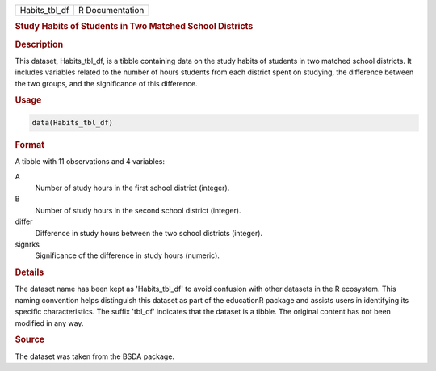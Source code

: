 .. container::

   .. container::

      ============= ===============
      Habits_tbl_df R Documentation
      ============= ===============

      .. rubric:: Study Habits of Students in Two Matched School
         Districts
         :name: study-habits-of-students-in-two-matched-school-districts

      .. rubric:: Description
         :name: description

      This dataset, Habits_tbl_df, is a tibble containing data on the
      study habits of students in two matched school districts. It
      includes variables related to the number of hours students from
      each district spent on studying, the difference between the two
      groups, and the significance of this difference.

      .. rubric:: Usage
         :name: usage

      .. code:: R

         data(Habits_tbl_df)

      .. rubric:: Format
         :name: format

      A tibble with 11 observations and 4 variables:

      A
         Number of study hours in the first school district (integer).

      B
         Number of study hours in the second school district (integer).

      differ
         Difference in study hours between the two school districts
         (integer).

      signrks
         Significance of the difference in study hours (numeric).

      .. rubric:: Details
         :name: details

      The dataset name has been kept as 'Habits_tbl_df' to avoid
      confusion with other datasets in the R ecosystem. This naming
      convention helps distinguish this dataset as part of the
      educationR package and assists users in identifying its specific
      characteristics. The suffix 'tbl_df' indicates that the dataset is
      a tibble. The original content has not been modified in any way.

      .. rubric:: Source
         :name: source

      The dataset was taken from the BSDA package.
